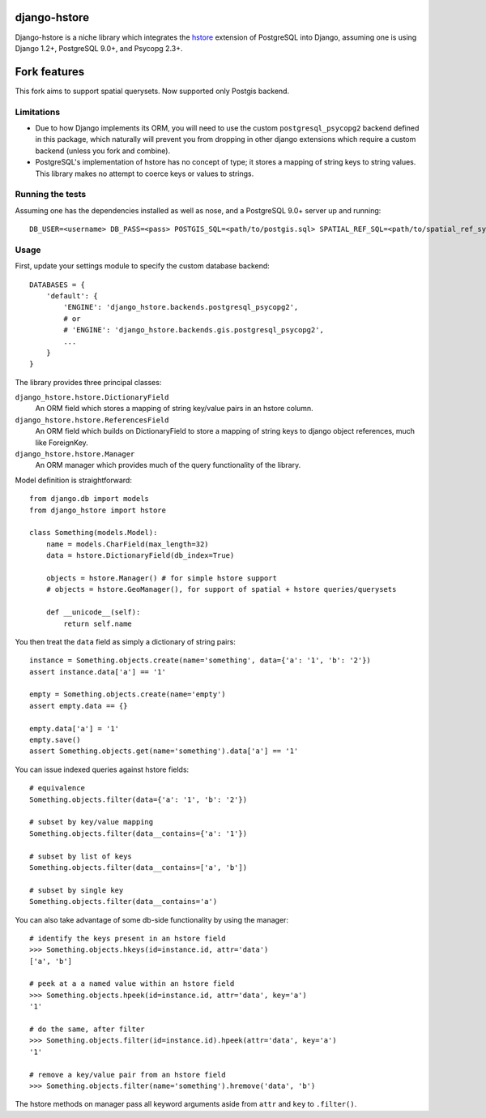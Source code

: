 =============
django-hstore
=============

Django-hstore is a niche library which integrates the `hstore`_ extension of PostgreSQL into Django,
assuming one is using Django 1.2+, PostgreSQL 9.0+, and Psycopg 2.3+.

=============
Fork features
=============

This fork aims to support spatial querysets. Now supported only Postgis backend.

Limitations
===========

- Due to how Django implements its ORM, you will need to use the custom ``postgresql_psycopg2`` backend
  defined in this package, which naturally will prevent you from dropping in other django extensions
  which require a custom backend (unless you fork and combine).
- PostgreSQL's implementation of hstore has no concept of type; it stores a mapping of string keys to
  string values. This library makes no attempt to coerce keys or values to strings.

Running the tests
=================

Assuming one has the dependencies installed as well as nose, and a PostgreSQL 9.0+ server up and running::

    DB_USER=<username> DB_PASS=<pass> POSTGIS_SQL=<path/to/postgis.sql> SPATIAL_REF_SQL=<path/to/spatial_ref_sys.sql> ./runtests

Usage
=====

First, update your settings module to specify the custom database backend::

    DATABASES = {
        'default': {
            'ENGINE': 'django_hstore.backends.postgresql_psycopg2',
            # or
            # 'ENGINE': 'django_hstore.backends.gis.postgresql_psycopg2',
            ...
        }
    }

The library provides three principal classes:

``django_hstore.hstore.DictionaryField``
    An ORM field which stores a mapping of string key/value pairs in an hstore column.
``django_hstore.hstore.ReferencesField``
    An ORM field which builds on DictionaryField to store a mapping of string keys to
    django object references, much like ForeignKey.
``django_hstore.hstore.Manager``
    An ORM manager which provides much of the query functionality of the library.

Model definition is straightforward::

    from django.db import models
    from django_hstore import hstore

    class Something(models.Model):
        name = models.CharField(max_length=32)
        data = hstore.DictionaryField(db_index=True)

        objects = hstore.Manager() # for simple hstore support
        # objects = hstore.GeoManager(), for support of spatial + hstore queries/querysets

        def __unicode__(self):
            return self.name

You then treat the ``data`` field as simply a dictionary of string pairs::

    instance = Something.objects.create(name='something', data={'a': '1', 'b': '2'})
    assert instance.data['a'] == '1'

    empty = Something.objects.create(name='empty')
    assert empty.data == {}

    empty.data['a'] = '1'
    empty.save()
    assert Something.objects.get(name='something').data['a'] == '1'

You can issue indexed queries against hstore fields::

    # equivalence
    Something.objects.filter(data={'a': '1', 'b': '2'})

    # subset by key/value mapping
    Something.objects.filter(data__contains={'a': '1'})

    # subset by list of keys
    Something.objects.filter(data__contains=['a', 'b'])

    # subset by single key
    Something.objects.filter(data__contains='a')

You can also take advantage of some db-side functionality by using the manager::

    # identify the keys present in an hstore field
    >>> Something.objects.hkeys(id=instance.id, attr='data')
    ['a', 'b']

    # peek at a a named value within an hstore field
    >>> Something.objects.hpeek(id=instance.id, attr='data', key='a')
    '1'

    # do the same, after filter
    >>> Something.objects.filter(id=instance.id).hpeek(attr='data', key='a')
    '1'

    # remove a key/value pair from an hstore field
    >>> Something.objects.filter(name='something').hremove('data', 'b')

The hstore methods on manager pass all keyword arguments aside from ``attr`` and ``key``
to ``.filter()``.

.. _hstore: http://www.postgresql.org/docs/9.0/interactive/hstore.html

